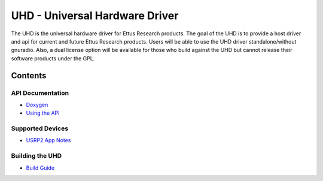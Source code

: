 ========================================================================
UHD - Universal Hardware Driver
========================================================================

The UHD is the universal hardware driver for Ettus Research products.
The goal of the UHD is to provide a host driver and api for current and future Ettus Research products.
Users will be able to use the UHD driver standalone/without gnuradio.
Also, a dual license option will be available for those who build against the UHD
but cannot release their software products under the GPL.

------------------------------------------------------------------------
Contents
------------------------------------------------------------------------

^^^^^^^^^^^^^^^^^^^^^
API Documentation
^^^^^^^^^^^^^^^^^^^^^
* `Doxygen <./../../doxygen/html/index.html>`_
* `Using the API <./coding.html>`_

^^^^^^^^^^^^^^^^^^^^^
Supported Devices
^^^^^^^^^^^^^^^^^^^^^
* `USRP2 App Notes <./usrp2.html>`_

^^^^^^^^^^^^^^^^^^^^^
Building the UHD
^^^^^^^^^^^^^^^^^^^^^
* `Build Guide <./build.html>`_
